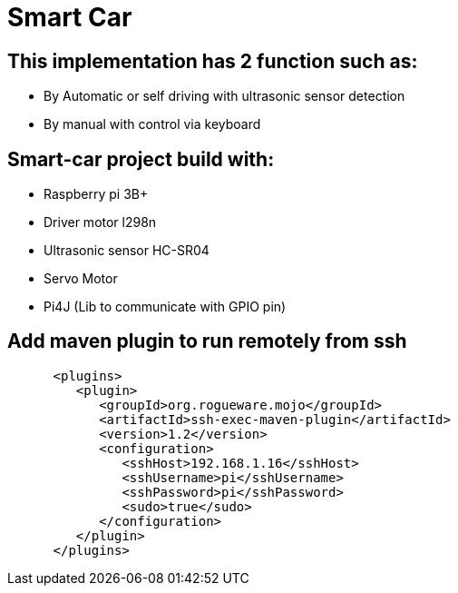 # Smart Car

== This implementation has 2 function such as:
* By Automatic or self driving with ultrasonic sensor detection
* By manual with control via keyboard


== Smart-car project build with:
 * Raspberry pi 3B+
 * Driver motor l298n
 * Ultrasonic sensor HC-SR04
 * Servo Motor
 * Pi4J (Lib to communicate with GPIO pin)

== Add maven plugin to run remotely from ssh
[source]
----
      <plugins>
         <plugin>
            <groupId>org.rogueware.mojo</groupId>
            <artifactId>ssh-exec-maven-plugin</artifactId>
            <version>1.2</version>
            <configuration>
               <sshHost>192.168.1.16</sshHost>
               <sshUsername>pi</sshUsername>
               <sshPassword>pi</sshPassword>
               <sudo>true</sudo>
            </configuration>
         </plugin>
      </plugins>

----



